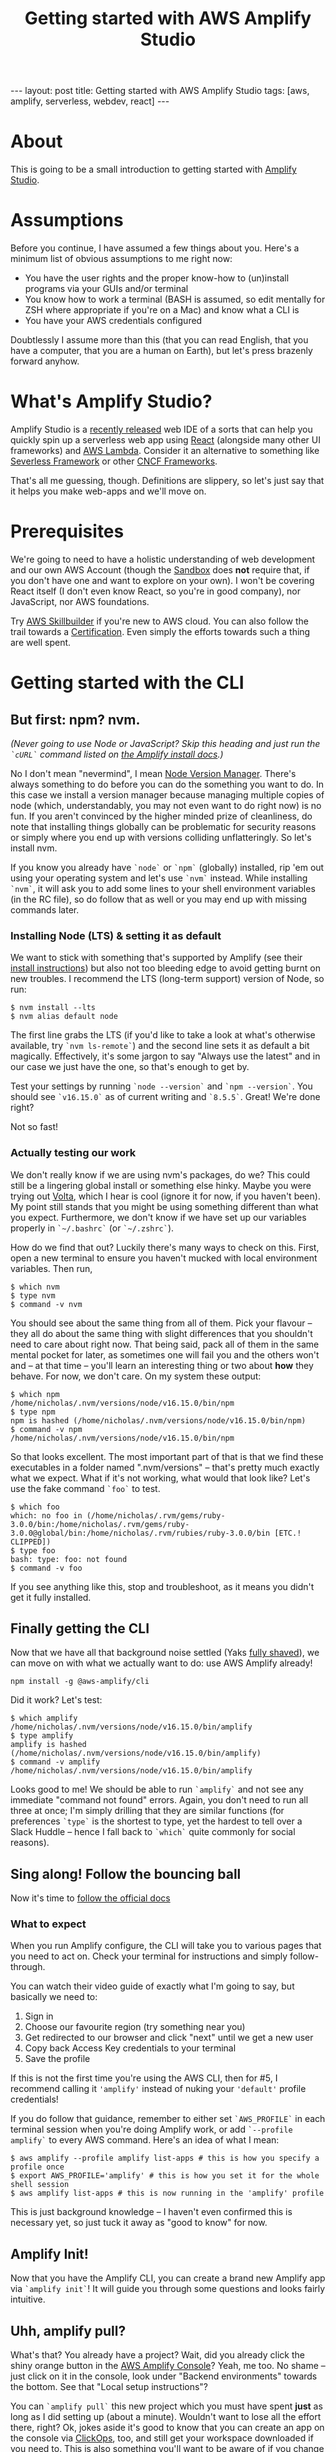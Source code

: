 #+TITLE: Getting started with AWS Amplify Studio
#+STARTUP: showall
#+OPTIONS: toc:nil
#+BEGIN_EXPORT html
---
layout: post
title: Getting started with AWS Amplify Studio
tags: [aws, amplify, serverless, webdev, react]
---
<link rel="stylesheet" type="text/css" href="/assets/main.css" />
<link rel="stylesheet" type="text/css" href="/_orgcss/site.css" />
#+END_EXPORT
#+TOC: headlines 2
* About
This is going to be a small introduction to getting started with [[https://docs.amplify.aws/][Amplify Studio]].

* Assumptions

Before you continue, I have assumed a few things about you. Here's a minimum list of obvious assumptions to me right now:

 - You have the user rights and the proper know-how to (un)install programs via your GUIs and/or terminal
 - You know how to work a terminal (BASH is assumed, so edit mentally for ZSH where appropriate if you're on a Mac) and know what a CLI is
 - You have your AWS credentials configured

Doubtlessly I assume more than this (that you can read English, that you have a computer, that you are a human on Earth), but let's press brazenly forward anyhow.

* What's Amplify Studio?

Amplify Studio is a [[https://aws.amazon.com/blogs/aws/announcing-the-general-availability-of-aws-amplify-studio/][recently released]] web IDE of a sorts that can help you quickly spin up a serverless web app using [[https://reactjs.org/][React]] (alongside many other UI frameworks) and [[https://aws.amazon.com/lambda/][AWS Lambda]].
Consider it an alternative to something like [[https://www.serverless.com/][Severless Framework]] or other [[https://landscape.cncf.io/serverless][CNCF Frameworks]].

That's all me guessing, though. Definitions are slippery, so let's just say that it helps you make web-apps and we'll move on.

* Prerequisites

We're going to need to have a holistic understanding of web development and our own AWS Account (though the [[https://sandbox.amplifyapp.com/][Sandbox]] does *not* require that, if you don't have one and want to explore on your own).
I won't be covering React itself (I don't even know React, so you're in good company), nor JavaScript, nor AWS foundations.

Try [[https://explore.skillbuilder.aws/][AWS Skillbuilder]] if you're new to AWS cloud. You can also follow the trail towards a [[https://aws.amazon.com/certification/][Certification]]. Even simply the efforts towards such a thing are well spent.

* Getting started with the CLI

** But first: npm? nvm.

/(Never going to use Node or JavaScript? Skip this heading and just run the =`cURL`= command listed on [[https://docs.amplify.aws/cli/start/install/][the Amplify install docs]].)/

No I don't mean "nevermind", I mean [[https://github.com/nvm-sh/nvm][Node Version Manager]]. There's always something to do before you can do the something you want to do. In this case we install a version manager because managing multiple copies of node (which, understandably, you may not even want to do right now) is no fun. If you aren't convinced by the higher minded prize of cleanliness, do note that installing things globally can be problematic for security reasons or simply where you end up with versions colliding unflatteringly. So let's install nvm.

If you know you already have =`node`= or =`npm`= (globally) installed, rip 'em out using your operating system and let's use =`nvm`= instead.
While installing =`nvm`=, it will ask you to add some lines to your shell environment variables (in the RC file), so do follow that as well or you may end up with missing commands later.

*** Installing Node (LTS) & setting it as default

We want to stick with something that's supported by Amplify (see their [[https://docs.amplify.aws/cli/start/install/][install instructions]]) but also not too bleeding edge to avoid getting burnt on new troubles. I recommend the LTS (long-term support) version of Node, so run:
#+BEGIN_SRC
  $ nvm install --lts
  $ nvm alias default node
#+END_SRC


The first line grabs the LTS (if you'd like to take a look at what's otherwise available, try =`nvm ls-remote`=) and the second line sets it as default a bit magically.
Effectively, it's some jargon to say "Always use the latest" and in our case we just have the one, so that's enough to get by.

Test your settings by running =`node --version`= and =`npm --version`=. You should see =`v16.15.0`= as of current writing and =`8.5.5`=. Great! We're done right?

Not so fast!

*** Actually testing our work

We don't really know if we are using nvm's packages, do we? This could still be a lingering global install or something else hinky. Maybe you were trying out [[https://volta.sh/][Volta]], which I hear is cool (ignore it for now, if you haven't been). My point still stands that you might be using something different than what you expect.
Furthermore, we don't know if we have set up our variables properly in =`~/.bashrc`= (or =`~/.zshrc`=).

How do we find that out? Luckily there's many ways to check on this. First, open a new terminal to ensure you haven't mucked with local environment variables. Then run,

#+BEGIN_SRC
  $ which nvm
  $ type nvm
  $ command -v nvm
#+END_SRC

You should see about the same thing from all of them. Pick your flavour -- they all do about the same thing with slight differences that you shouldn't need to care about right now. That being said, pack all of them in the same mental pocket for later, as sometimes one will fail you and the others won't and -- at that time -- you'll learn an interesting thing or two about *how* they behave.
For now, we don't care. On my system these output: 

#+BEGIN_SRC
$ which npm
/home/nicholas/.nvm/versions/node/v16.15.0/bin/npm
$ type npm
npm is hashed (/home/nicholas/.nvm/versions/node/v16.15.0/bin/npm)
$ command -v npm
/home/nicholas/.nvm/versions/node/v16.15.0/bin/npm
#+END_SRC

So that looks excellent. The most important part of that is that we find these executables in a folder named ".nvm/versions" -- that's pretty much exactly what we expect.
What if it's not working, what would that look like? Let's use the fake command =`foo`= to test.

#+BEGIN_SRC
$ which foo
which: no foo in (/home/nicholas/.rvm/gems/ruby-3.0.0/bin:/home/nicholas/.rvm/gems/ruby-3.0.0@global/bin:/home/nicholas/.rvm/rubies/ruby-3.0.0/bin [ETC.! CLIPPED])
$ type foo
bash: type: foo: not found
$ command -v foo
#+END_SRC
If you see anything like this, stop and troubleshoot, as it means you didn't get it fully installed.

** Finally getting the CLI

Now that we have all that background noise settled (Yaks [[http://catb.org/jargon/html/Y/yak-shaving.html][fully shaved]]), we can move on with what we actually want to do: use AWS Amplify already!

#+BEGIN_SRC
npm install -g @aws-amplify/cli
#+END_SRC

Did it work?
Let's test:

#+BEGIN_SRC
$ which amplify
/home/nicholas/.nvm/versions/node/v16.15.0/bin/amplify
$ type amplify
amplify is hashed (/home/nicholas/.nvm/versions/node/v16.15.0/bin/amplify)
$ command -v amplify
/home/nicholas/.nvm/versions/node/v16.15.0/bin/amplify
#+END_SRC

Looks good to me! We should be able to run =`amplify`= and not see any immediate "command not found" errors.
Again, you don't need to run all three at once; I'm simply drilling that they are similar functions (for preferences =`type`= is the shortest to type, yet the hardest to tell over a Slack Huddle -- hence I fall back to =`which`= quite commonly for social reasons).

** Sing along! Follow the bouncing ball

Now it's time to [[https://docs.amplify.aws/cli/start/install/][follow the official docs]]

*** What to expect
When you run Amplify configure, the CLI will take you to various pages that you need to act on.
Check your terminal for instructions and simply follow-through.

You can watch their video guide of exactly what I'm going to say, but basically we need to:
 1. Sign in
 2. Choose our favourite region (try something near you)
 3. Get redirected to our browser and click "next" until we get a new user
 4. Copy back Access Key credentials to your terminal
 5. Save the profile

If this is not the first time you're using the AWS CLI, then for #5, I recommend calling it ='amplify'= instead of nuking your ='default'= profile credentials!

If you do follow that guidance, remember to either set =`AWS_PROFILE`= in each terminal session when you're doing Amplify work, or add =`--profile amplify`= to every AWS command. Here's an idea of what I mean:

#+BEGIN_SRC
  $ aws amplify --profile amplify list-apps # this is how you specify a profile once
  $ export AWS_PROFILE='amplify' # this is how you set it for the whole shell session
  $ aws amplify list-apps # this is now running in the 'amplify' profile
#+END_SRC

This is just background knowledge -- I haven't even confirmed this is necessary yet, so just tuck it away as "good to know" for now.

** Amplify Init!

Now that you have the Amplify CLI, you can create a brand new Amplify app via =`amplify init`=!
It will guide you through some questions and looks fairly intuitive.

** Uhh, amplify pull?
What's that? You already have a project? Wait, did you already click the shiny orange button in the [[https://console.aws.amazon.com/amplify][AWS Amplify Console]]? Yeah, me too. No shame -- just click on it in the console, look under "Backend environments" towards the bottom. See that "Local setup instructions"?

You can =`amplify pull`= this new project which you must have spent *just* as long as I did setting up (about a minute). Wouldn't want to lose all the effort there, right? Ok, jokes aside it's good to know that you can create an app on the console via [[https://www.lastweekinaws.com/blog/clickops/][ClickOps]], too, and still get your workspace downloaded if you need to.
This is also something you'll want to be aware of if you change workstations.

*** Auth'ing with amplify pull
If you do run =`amplify pull`=, it opens a browser and gets you to authenticate.
If you truly end up in the same position as I did, I created this app on the console and the =`pull`= command dumped me unceremoniously onto a login page for which I don't know which credentials to use. Uh-oh?

If you end up in this position, try heading back to the Amplify console where you began, and click "Launch Studio" within your app of choice. It should bypass the login for you and then re-running the pull will instead prompt you with a "Log in to the CLI?" sort of page instead. Close one.

** Filling in the blanks

Regardless of whether you auth or pull, you may get asked a barrage of questions, such as
#+BEGIN_SRC
? Choose your default editor: 
? Choose the type of app that you're building?
Please tell us about your project
? What javascript framework are you using?
? Source Directory Path: 
? Distribution Directory Path:
? Build Command: 
? Start Command:
? Do you plan on modifying this backend? 
#+END_SRC

You can happily slap enter until it shuts up on this one. We aren't advanced enough to care and all of this can be modified later (uh, ... I mean I have no clue, but judging from experience).
The one trick question might be the last one -- theoretically we do plan on "modifying this backend", but it's a bit unclear right now what that means.

Maybe it means to do coding? We are planning on doing coding. Yes is better than no in these cases, so "Yes".

* Your local workspace
Now that you have =init='ed or =pull='ed, you should have a bunch of local files. Here's a snapshot of what got dumped in my workspace:

#+BEGIN_SRC
$ find .
.
./src
./src/aws-exports.js
./.gitignore
./amplify
./amplify/.config
./amplify/.config/project-config.json
./amplify/.config/local-env-info.json
./amplify/.config/local-aws-info.json
./amplify/team-provider-info.json
./amplify/#current-cloud-backend
./amplify/#current-cloud-backend/tags.json
./amplify/#current-cloud-backend/awscloudformation
./amplify/#current-cloud-backend/awscloudformation/build
./amplify/#current-cloud-backend/awscloudformation/build/root-cloudformation-stack.json
./amplify/#current-cloud-backend/amplify-meta.json
./amplify/backend
./amplify/backend/backend-config.json
./amplify/backend/tags.json
./amplify/backend/types
./amplify/backend/types/amplify-dependent-resources-ref.d.ts
./amplify/backend/awscloudformation
./amplify/backend/awscloudformation/build
./amplify/backend/awscloudformation/build/root-cloudformation-stack.json
./amplify/backend/amplify-meta.json
./amplify/cli.json
#+END_SRC

* What's next? Further learning!

Now that you've gotten a basic app up, we need to dig into these files and start figuring out what we can do vs. what we want to do.
I've no clue, yet! Feel free to learn alongside me. I barely have a plan for what I'm learning, so that's probably the next thing I'll be doing offline is digging into these and discovering what I would like to build.
Bit of a [[https://www.ycombinator.com/library/8g-how-to-get-startup-ideas][Solution in Search of a Problem]], but that's how [[https://learningsolutionsmag.com/articles/change-learning-mindset-from-top-down-to-bottom-up][bottom-up learning]] (which I highly encourage!) tends to be, anyway.

For brass tacks here, checkout [[https://docs.amplify.aws/cli/start/workflows/][the workflows guide]] for the Amplify CLI and also try perusing the [[https://aws.amazon.com/amplify/blog/][AWS Amplify Blog]] for more valuable insight. There's lots of content there to get your ideas going!


